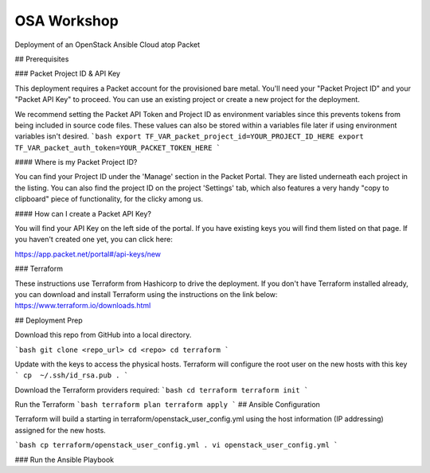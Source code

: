 OSA Workshop
===============

Deployment of an OpenStack Ansible Cloud atop Packet

## Prerequisites

### Packet Project ID & API Key

This deployment requires a Packet account for the provisioned bare metal. You'll need your "Packet Project ID" and your "Packet API Key" to proceed. You can use an existing project or create a new project for the deployment.

We recommend setting the Packet API Token and Project ID as environment variables since this prevents tokens from being included in source code files. These values can also be stored within a variables file later if using environment variables isn't desired.
```bash
export TF_VAR_packet_project_id=YOUR_PROJECT_ID_HERE
export TF_VAR_packet_auth_token=YOUR_PACKET_TOKEN_HERE
```

#### Where is my Packet Project ID?

You can find your Project ID under the 'Manage' section in the Packet Portal. They are listed underneath each project in the listing. You can also find the project ID on the project 'Settings' tab, which also features a very handy "copy to clipboard" piece of functionality, for the clicky among us.

#### How can I create a Packet API Key? 

You will find your API Key on the left side of the portal. If you have existing keys you will find them listed on that page. If you haven't created one yet, you can click here:

https://app.packet.net/portal#/api-keys/new

### Terraform

These instructions use Terraform from Hashicorp to drive the deployment. If you don't have Terraform installed already, you can download and install Terraform using the instructions on the link below:
https://www.terraform.io/downloads.html

## Deployment Prep

Download this repo from GitHub into a local directory.

```bash
git clone <repo_url>
cd <repo>
cd terraform
```

Update with the keys to access the physical hosts. Terraform will configure the root user on the new hosts with this key
```
cp  ~/.ssh/id_rsa.pub .
```

Download the Terraform providers required:
```bash
cd terraform
terraform init
```

Run the Terraform 
```bash
terraform plan
terraform apply
```
## Ansible Configuration

Terraform will build a starting in terraform/openstack_user_config.yml using the host information (IP addressing) assigned for the new hosts. 

```bash
cp terraform/openstack_user_config.yml .
vi openstack_user_config.yml
```

### Run the Ansible Playbook

